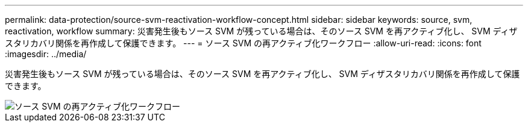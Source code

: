 ---
permalink: data-protection/source-svm-reactivation-workflow-concept.html 
sidebar: sidebar 
keywords: source, svm, reactivation, workflow 
summary: 災害発生後もソース SVM が残っている場合は、そのソース SVM を再アクティブ化し、 SVM ディザスタリカバリ関係を再作成して保護できます。 
---
= ソース SVM の再アクティブ化ワークフロー
:allow-uri-read: 
:icons: font
:imagesdir: ../media/


[role="lead"]
災害発生後もソース SVM が残っている場合は、そのソース SVM を再アクティブ化し、 SVM ディザスタリカバリ関係を再作成して保護できます。

image::../media/source-svm-reactivation-workflow.gif[ソース SVM の再アクティブ化ワークフロー]
